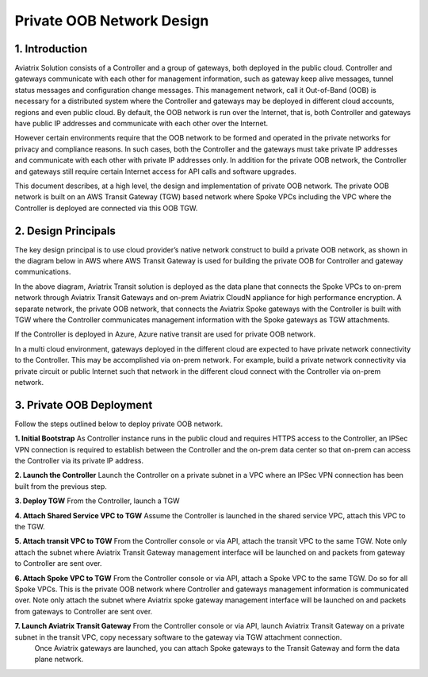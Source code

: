 .. meta::
  :description: Private OOB Tech Notes
  :keywords: Aviatrix Transit, Private OOB


=========================================================
Private OOB Network Design
=========================================================

1. Introduction
==================

Aviatrix Solution consists of a Controller and a group of gateways, both deployed in the public cloud. 
Controller and gateways communicate with each other for management information, such as gateway keep alive messages, 
tunnel status messages and configuration change messages. This management network, call it Out-of-Band (OOB) 
is necessary for a distributed system where the Controller and gateways may be deployed in different cloud accounts, 
regions and even public cloud. By default, the OOB network is run over the Internet, that is, both Controller and 
gateways have public IP addresses and communicate with each other over the Internet.

However certain environments require that the OOB network to be formed and operated in the private networks for 
privacy and compliance reasons. In such cases, both the Controller and the gateways must 
take private IP addresses and communicate with each other with private IP addresses only. 
In addition for the private OOB network, the Controller and gateways still require certain 
Internet access for API calls and software upgrades.

This document describes, at a high level, the design and implementation of private OOB network. The private OOB network is built on an AWS Transit Gateway (TGW) based network where Spoke VPCs including the VPC where the Controller is deployed are connected via this OOB TGW.

2. Design Principals
=======================

The key design principal is to use cloud provider’s native network construct to build a private OOB network, as shown in the diagram below in AWS where AWS Transit Gateway is used for building the private OOB for Controller and gateway communications.

|private_oob|

In the above diagram, Aviatrix Transit solution is deployed as the data plane that connects the Spoke VPCs to 
on-prem network through Aviatrix Transit Gateways and on-prem Aviatrix CloudN appliance for high performance encryption. 
A separate network, the private OOB network, that connects the Aviatrix Spoke gateways with the Controller is 
built with TGW where the Controller communicates management information with the Spoke gateways as TGW attachments.

If the Controller is deployed in Azure, Azure native transit are used for private OOB network.

In a multi cloud environment, gateways deployed in the different cloud are expected to have private network connectivity to the Controller. This may be accomplished via on-prem network. 
For example, build a private network connectivity via private circuit or public
Internet such that network in the different cloud connect with the Controller via on-prem network.

3. Private OOB Deployment
===========================

Follow the steps outlined below to deploy private OOB network.

**1. Initial Bootstrap** As Controller instance runs in the public cloud and requires HTTPS access to the Controller, an IPSec VPN connection is required to establish between the Controller and the on-prem data center so that on-prem can access the Controller via its private IP address.

**2. Launch the Controller** Launch the Controller on a private subnet in a VPC where an IPSec VPN connection has been built from the previous step.

**3. Deploy TGW** From the Controller, launch a TGW

**4. Attach Shared Service VPC to TGW** Assume the Controller is launched in the shared
service VPC, attach this VPC to the TGW.

**5. Attach transit VPC to TGW** From the Controller console or via API, attach the transit VPC to the same TGW. Note only attach the subnet where Aviatrix Transit Gateway management interface will be launched on and packets from gateway to Controller are sent over.

**6. Attach Spoke VPC to TGW** From the Controller console or via API, attach a Spoke VPC to the same TGW. Do so for all Spoke VPCs. This is the private OOB network where Controller and gateways management information is communicated over. Note only attach the subnet where Aviatrix spoke gateway management interface will be launched on and packets from gateways to Controller are sent over.

**7. Launch Aviatrix Transit Gateway** From the Controller console or via API, launch Aviatrix Transit Gateway on a private subnet in the transit VPC, copy necessary software to the gateway via TGW attachment connection.
 Once Aviatrix gateways are launched, you can attach Spoke gateways to the Transit Gateway and form the data plane network.

.. |private_oob| image:: private_oob_media/private_oob.png
   :scale: 30%


.. disqus::
